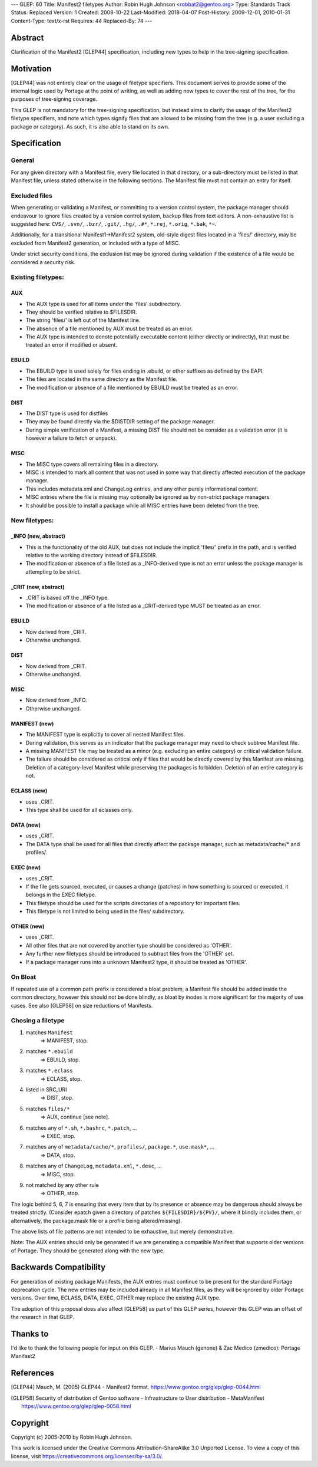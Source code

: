 ---
GLEP: 60
Title: Manifest2 filetypes
Author: Robin Hugh Johnson <robbat2@gentoo.org>
Type: Standards Track
Status: Replaced
Version: 1
Created: 2008-10-22
Last-Modified: 2018-04-07
Post-History: 2009-12-01, 2010-01-31
Content-Type: text/x-rst
Requires: 44
Replaced-By: 74
---

Abstract
========
Clarification of the Manifest2 [GLEP44] specification, including new types to
help in the tree-signing specification.

Motivation
==========
[GLEP44] was not entirely clear on the usage of filetype specifiers.
This document serves to provide some of the internal logic used by
Portage at the point of writing, as well as adding new types to cover
the rest of the tree, for the purposes of tree-signing coverage.

This GLEP is not mandatory for the tree-signing specification, but
instead aims to clarify the usage of the Manifest2 filetype specifiers,
and note which types signify files that are allowed to be missing from
the tree (e.g. a user excluding a package or category). As such, it is
also able to stand on its own.

Specification
=============
General
-------
For any given directory with a Manifest file, every file located in that
directory, or a sub-directory must be listed in that Manifest file,
unless stated otherwise in the following sections. The Manifest file
must not contain an entry for itself.

Excluded files
--------------
When generating or validating a Manifest, or committing to a version
control system, the package manager should endeavour to ignore files
created by a version control system, backup files from text editors. A
non-exhaustive list is suggested here: ``CVS/``, ``.svn/``, ``.bzr/``,
``.git/``, ``.hg/``, ``.#*``, ``*.rej``, ``*.orig``, ``*.bak``, ``*~``.

Additionally, for a transitional Manifest1->Manifest2 system, old-style
digest files located in a 'files/' directory, may be excluded from
Manifest2 generation, or included with a type of MISC.

Under strict security conditions, the exclusion list may be ignored
during validation if the existence of a file would be considered a
security risk.

Existing filetypes:
-------------------
AUX
~~~
- The AUX type is used for all items under the 'files' subdirectory. 
- They should be verified relative to $FILESDIR. 
- The string 'files/' is left out of the Manifest line. 
- The absence of a file mentioned by AUX must be treated as an error. 
- The AUX type is intended to denote potentially executable content
  (either directly or indirectly), that must be treated an error if
  modified or absent.

EBUILD
~~~~~~
- The EBUILD type is used solely for files ending in .ebuild, or other
  suffixes as defined by the EAPI.
- The files are located in the same directory as the Manifest file. 
- The modification or absence of a file mentioned by EBUILD must be
  treated as an error.

DIST
~~~~
- The DIST type is used for distfiles
- They may be found directly via the $DISTDIR setting of the package
  manager. 
- During simple verification of a Manifest, a missing DIST file should
  not be consider as a validation error (it is however a failure to
  fetch or unpack).

MISC
~~~~
- The MISC type covers all remaining files in a directory. 
- MISC is intended to mark all content that was not used in
  some way that directly affected execution of the package manager. 
- This includes metadata.xml and ChangeLog entries, and any other purely
  informational content.
- MISC entries where the file is missing may optionally be ignored as by
  non-strict package managers.
- It should be possible to install a package while all MISC entries have
  been deleted from the tree.


New filetypes:
--------------
_INFO (new, abstract)
~~~~~~~~~~~~~~~~~~~~~
- This is the functionality of the old AUX, but does not include the
  implicit 'files/' prefix in the path, and is verified relative to the
  working directory instead of $FILESDIR.
- The modification or absence of a file listed as a _INFO-derived type 
  is not an error unless the package manager is attempting to be strict.

_CRIT (new, abstract)
~~~~~~~~~~~~~~~~~~~~~
- _CRIT is based off the _INFO type.
- The modification or absence of a file listed as a _CRIT-derived type 
  MUST be treated as an error.

EBUILD
~~~~~~
- Now derived from _CRIT.
- Otherwise unchanged.

DIST
~~~~
- Now derived from _CRIT.
- Otherwise unchanged.

MISC
~~~~
- Now derived from _INFO.
- Otherwise unchanged.

MANIFEST (new)
~~~~~~~~~~~~~~
- The MANIFEST type is explicitly to cover all nested Manifest files.
- During validation, this serves as an indicator that the package
  manager may need to check subtree Manifest file. 
- A missing MANIFEST file may be treated as a minor (e.g. excluding an
  entire category) or critical validation failure.
- The failure should be considered as critical only if files that would
  be directly covered by this Manifest are missing. Deletion of a
  category-level Manifest while preserving the packages is forbidden.
  Deletion of an entire category is not.

ECLASS (new)
~~~~~~~~~~~~
- uses _CRIT.
- This type shall be used for all eclasses only.

DATA (new)
~~~~~~~~~~
- uses _CRIT.
- The DATA type shall be used for all files that directly affect the
  package manager, such as metadata/cache/* and profiles/.

EXEC (new)
~~~~~~~~~~
- uses _CRIT.
- If the file gets sourced, executed, or causes a change (patches) in
  how something is sourced or executed, it belongs in the EXEC
  filetype.
- This filetype should be used for the scripts directories of a
  repository for important files.
- This filetype is not limited to being used in the files/
  subdirectory.

OTHER (new)
~~~~~~~~~~~
- uses _CRIT.
- All other files that are not covered by another type should be
  considered as 'OTHER'.
- Any further new filetypes should be introduced to subtract files
  from the 'OTHER' set.
- If a package manager runs into a unknown Manifest2 type, it should
  be treated as 'OTHER'.

On Bloat
--------
If repeated use of a common path prefix is considered a bloat problem, a
Manifest file should be added inside the common directory, however this
should not be done blindly, as bloat by inodes is more significant for
the majority of use cases. See also [GLEP58] on size reductions of
Manifests.

Chosing a filetype
------------------
1. matches ``Manifest``
    => MANIFEST, stop.
2. matches ``*.ebuild``
    => EBUILD, stop.
3. matches ``*.eclass``
    => ECLASS, stop.
4. listed in SRC_URI 
    => DIST, stop.
5. matches ``files/*``
    => AUX, continue [see note].
6. matches any of ``*.sh``, ``*.bashrc``, ``*.patch``, ...
    => EXEC, stop.
7. matches any of ``metadata/cache/*``, ``profiles/``, ``package.*``, ``use.mask*``, ...
    => DATA, stop.
8. matches any of ``ChangeLog``, ``metadata.xml``, ``*.desc``, ...
    => MISC, stop.
9. not matched by any other rule 
    => OTHER, stop.

The logic behind 5, 6, 7 is ensuring that every item that by its
presence or absence may be dangerous should always be treated strictly.
(Consider epatch given a directory of patches ``${FILESDIR}/${PV}/``,
where it blindly includes them, or alternatively, the package.mask file
or a profile being altered/missing).

The above lists of file patterns are not intended to be exhaustive,
but merely demonstrative.

Note: The AUX entries should only be generated if we are generating a
compatible Manifest that supports older versions of Portage. They should
be generated along with the new type.

Backwards Compatibility
=======================
For generation of existing package Manifests, the AUX entries must
continue to be present for the standard Portage deprecation cycle.
The new entries may be included already in all Manifest files, as they
will be ignored by older Portage versions. Over time, ECLASS, DATA,
EXEC, OTHER may replace the existing AUX type.

The adoption of this proposal does also affect [GLEP58] as part of
this GLEP series, however this GLEP was an offset of the research in
that GLEP.

Thanks to
=========
I'd like to thank the following people for input on this GLEP.
- Marius Mauch (genone) & Zac Medico (zmedico): Portage Manifest2

References
==========
.. [GLEP44] Mauch, M. (2005) GLEP44 - Manifest2 format.
   https://www.gentoo.org/glep/glep-0044.html

.. [GLEP58] Security of distribution of Gentoo software - Infrastructure to User distribution - MetaManifest
   https://www.gentoo.org/glep/glep-0058.html

Copyright
=========
Copyright (c) 2005-2010 by Robin Hugh Johnson.

This work is licensed under the Creative Commons Attribution-ShareAlike 3.0
Unported License.  To view a copy of this license, visit
https://creativecommons.org/licenses/by-sa/3.0/.

.. vim: tw=72 ts=2 expandtab:
